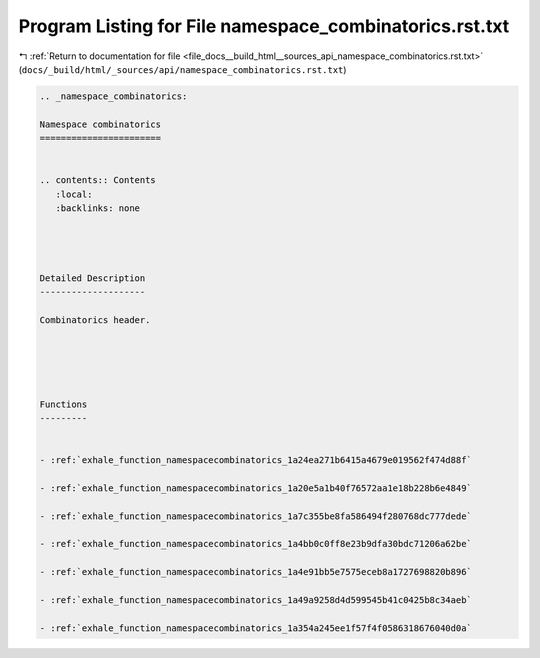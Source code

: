 
.. _program_listing_file_docs__build_html__sources_api_namespace_combinatorics.rst.txt:

Program Listing for File namespace_combinatorics.rst.txt
========================================================

|exhale_lsh| :ref:`Return to documentation for file <file_docs__build_html__sources_api_namespace_combinatorics.rst.txt>` (``docs/_build/html/_sources/api/namespace_combinatorics.rst.txt``)

.. |exhale_lsh| unicode:: U+021B0 .. UPWARDS ARROW WITH TIP LEFTWARDS

.. code-block:: cpp

   
   .. _namespace_combinatorics:
   
   Namespace combinatorics
   =======================
   
   
   .. contents:: Contents
      :local:
      :backlinks: none
   
   
   
   
   Detailed Description
   --------------------
   
   Combinatorics header. 
   
   
   
   
   
   Functions
   ---------
   
   
   - :ref:`exhale_function_namespacecombinatorics_1a24ea271b6415a4679e019562f474d88f`
   
   - :ref:`exhale_function_namespacecombinatorics_1a20e5a1b40f76572aa1e18b228b6e4849`
   
   - :ref:`exhale_function_namespacecombinatorics_1a7c355be8fa586494f280768dc777dede`
   
   - :ref:`exhale_function_namespacecombinatorics_1a4bb0c0ff8e23b9dfa30bdc71206a62be`
   
   - :ref:`exhale_function_namespacecombinatorics_1a4e91bb5e7575eceb8a1727698820b896`
   
   - :ref:`exhale_function_namespacecombinatorics_1a49a9258d4d599545b41c0425b8c34aeb`
   
   - :ref:`exhale_function_namespacecombinatorics_1a354a245ee1f57f4f0586318676040d0a`
